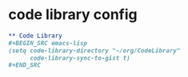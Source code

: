 #+PROPERTY: eval no-export
* code library config
:PROPERTIES:
:ID:       21a74e9b-28ec-4e0f-9768-bdba3b420cac
:END:
#+BEGIN_SRC org :tangle config.org
,** Code Library
,#+BEGIN_SRC emacs-lisp
(setq code-library-directory "~/org/CodeLibrary"
      code-library-sync-to-gist t)
,#+END_SRC
#+END_SRC
